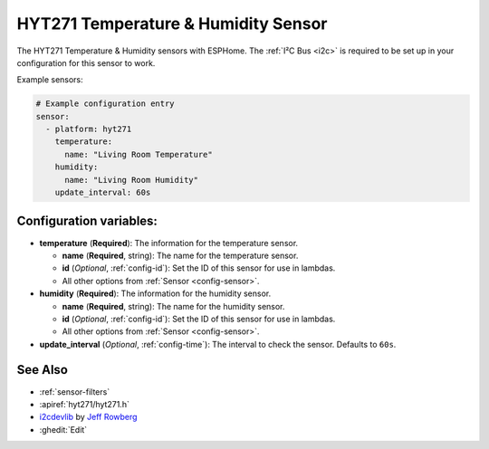 HYT271 Temperature & Humidity Sensor
=====================================================

.. seo::
    :description: Instructions for setting up HYT271 temperature and humidity sensors.
    :image: hyt271.jpg
    :keywords: HYT271

The HYT271 Temperature & Humidity sensors with ESPHome. 
The :ref:`I²C Bus <i2c>` is required to be set up in your configuration for this sensor to work.

Example sensors:

.. code-block:: yaml

    # Example configuration entry
    sensor:
      - platform: hyt271
        temperature:
          name: "Living Room Temperature"
        humidity:
          name: "Living Room Humidity"
        update_interval: 60s

Configuration variables:
------------------------

- **temperature** (**Required**): The information for the temperature sensor.

  - **name** (**Required**, string): The name for the temperature sensor.
  - **id** (*Optional*, :ref:`config-id`): Set the ID of this sensor for use in lambdas.
  - All other options from :ref:`Sensor <config-sensor>`.

- **humidity** (**Required**): The information for the humidity sensor.

  - **name** (**Required**, string): The name for the humidity sensor.
  - **id** (*Optional*, :ref:`config-id`): Set the ID of this sensor for use in lambdas.
  - All other options from :ref:`Sensor <config-sensor>`.

- **update_interval** (*Optional*, :ref:`config-time`): The interval to check the sensor. Defaults to ``60s``.


See Also
--------

- :ref:`sensor-filters`
- :apiref:`hyt271/hyt271.h`
- `i2cdevlib <https://github.com/jrowberg/i2cdevlib>`__ by `Jeff Rowberg <https://github.com/jrowberg>`__
- :ghedit:`Edit`

